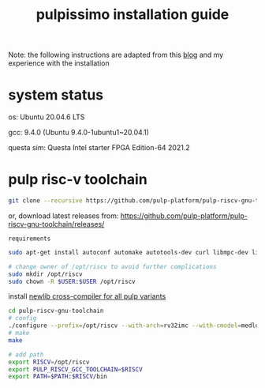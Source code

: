 # -*- org-export-babel-evaluate: nil -*-
#+title: pulpissimo installation guide

Note: the following instructions are adapted from this [[https://singularitykchen.github.io/blog/2020/12/20/Tutorial-Configure-and-Run-Pulpissimo/][blog]] and my experience with the installation

* system status
os: Ubuntu 20.04.6 LTS

gcc: 9.4.0 (Ubuntu 9.4.0-1ubuntu1~20.04.1)

questa sim: Questa Intel starter FPGA Edition-64 2021.2

* pulp risc-v toolchain
#+url: https://github.com/pulp-platform/pulp-riscv-gnu-toolchain/

#+begin_src sh
git clone --recursive https://github.com/pulp-platform/pulp-riscv-gnu-toolchain
#+end_src

or, download latest releases from: https://github.com/pulp-platform/pulp-riscv-gnu-toolchain/releases/

=requirements=
#+begin_src sh
sudo apt-get install autoconf automake autotools-dev curl libmpc-dev libmpfr-dev libgmp-dev gawk build-essential bison flex texinfo gperf libtool patchutils bc zlib1g-dev

# change owner of /opt/riscv to avoid further complications
sudo mkdir /opt/riscv
sudo chown -R $USER:$USER /opt/riscv
#+end_src

install _newlib cross-compiler for all pulp variants_
#+begin_src sh
cd pulp-riscv-gnu-toolchain
# config
./configure --prefix=/opt/riscv --with-arch=rv32imc --with-cmodel=medlow --enable-multilib
# make
make

# add path
export RISCV=/opt/riscv
export PULP_RISCV_GCC_TOOLCHAIN=$RISCV
export PATH=$PATH:$RISCV/bin
#+end_src
